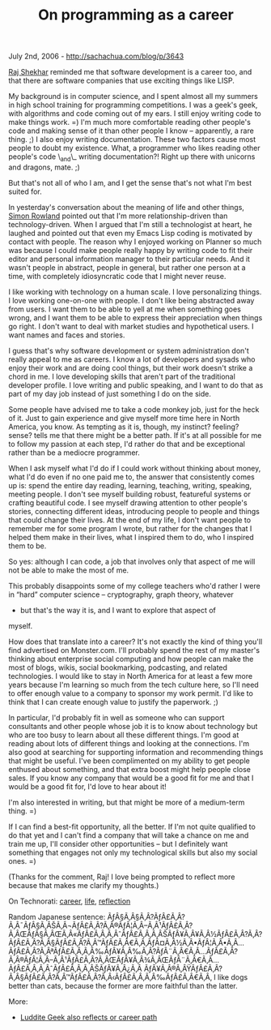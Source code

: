 #+TITLE: On programming as a career

July 2nd, 2006 -
[[http://sachachua.com/blog/p/3643][http://sachachua.com/blog/p/3643]]

[[http://rajshekhar.net/blog/][Raj Shekhar]] reminded me that software
development is a career too, and that there are software companies that
use exciting things like LISP.

My background is in computer science, and I spent almost all my
 summers in high school training for programming competitions. I was a
 geek's geek, with algorithms and code coming out of my ears. I still
 enjoy writing code to make things work. =) I'm much more comfortable
 reading other people's code and making sense of it than other people I
 know -- apparently, a rare thing. ;) I also enjoy writing
 documentation. These two factors cause most people to doubt my
 existence. What, a programmer who likes reading other people's code
 \_and\_ writing documentation?! Right up there with unicorns and
 dragons, mate. ;)

But that's not all of who I am, and I get the sense that's not what
 I'm best suited for.

In yesterday's conversation about the meaning of life and other
 things, [[http://www.simonrowland.com][Simon Rowland]] pointed out
 that I'm more relationship-driven than technology-driven. When I
 argued that I'm still a technologist at heart, he laughed and pointed
 out that even my Emacs Lisp coding is motivated by contact with
 people. The reason why I enjoyed working on Planner so much was
 because I could make people really happy by writing code to fit their
 editor and personal information manager to their particular needs. And
 it wasn't people in abstract, people in general, but rather one person
 at a time, with completely idiosyncratic code that I might never
 reuse.

I like working with technology on a human scale. I love personalizing
 things. I love working one-on-one with people. I don't like being
 abstracted away from users. I want them to be able to yell at me when
 something goes wrong, and I want them to be able to express their
 appreciation when things go right. I don't want to deal with market
 studies and hypothetical users. I want names and faces and stories.

I guess that's why software development or system administration don't
 really appeal to me as careers. I know a lot of developers and sysads
 who enjoy their work and are doing cool things, but their work doesn't
 strike a chord in me. I love developing skills that aren't part of the
 traditional developer profile. I love writing and public speaking, and
 I want to do that as part of my day job instead of just something I do
 on the side.

Some people have advised me to take a code monkey job, just for the
 heck of it. Just to gain experience and give myself more time here in
 North America, you know. As tempting as it is, though, my instinct?
 feeling? sense? tells me that there might be a better path. If it's at
 all possible for me to follow my passion at each step, I'd rather do
 that and be exceptional rather than be a mediocre programmer.

When I ask myself what I'd do if I could work without thinking about
 money, what I'd do even if no one paid me to, the answer that
 consistently comes up is: spend the entire day reading, learning,
 teaching, writing, speaking, meeting people. I don't see myself
 building robust, featureful systems or crafting beautiful code. I see
 myself drawing attention to other people's stories, connecting
 different ideas, introducing people to people and things that could
 change their lives. At the end of my life, I don't want people to
 remember me for some program I wrote, but rather for the changes that
 I helped them make in their lives, what I inspired them to do, who I
 inspired them to be.

So yes: although I can code, a job that involves only that aspect of
 me will not be able to make the most of me.

This probably disappoints some of my college teachers who'd rather I
 were in “hard” computer science -- cryptography, graph theory, whatever
 - but that's the way it is, and I want to explore that aspect of
 myself.

How does that translate into a career? It's not exactly the kind of
 thing you'll find advertised on Monster.com. I'll probably spend the
 rest of my master's thinking about enterprise social computing and how
 people can make the most of blogs, wikis, social bookmarking,
 podcasting, and related technologies. I would like to stay in North
 America for at least a few more years because I'm learning so much
 from the tech culture here, so I'll need to offer enough value to a
 company to sponsor my work permit. I'd like to think that I can create
 enough value to justify the paperwork. ;)

In particular, I'd probably fit in well as someone who can support
 consultants and other people whose job it is to know about technology
 but who are too busy to learn about all these different things. I'm
 good at reading about lots of different things and looking at the
 connections. I'm also good at searching for supporting information and
 recommending things that might be useful. I've been complimented on my
 ability to get people enthused about something, and that extra boost
 might help people close sales. If you know any company that would be a
 good fit for me and that I would be a good fit for, I'd love to hear
 about it!

I'm also interested in writing, but that might be more of a
 medium-term thing. =)

If I can find a best-fit opportunity, all the better. If I'm not quite
 qualified to do that yet and I can't find a company that will take a
 chance on me and train me up, I'll consider other opportunities -- but
 I definitely want something that engages not only my technological
 skills but also my social ones. =)

(Thanks for the comment, Raj! I love being prompted to reflect more
 because that makes me clarify my thoughts.)

On Technorati: [[http://www.technorati.com/tag/career][career]],
[[http://www.technorati.com/tag/life][life]],
[[http://www.technorati.com/tag/reflection][reflection]]

Random Japanese sentence:
ÃƒÂ§Ã‚Â§Ã‚Â?ÃƒÂ£Ã‚Â?Ã‚Â¯ÃƒÂ§Ã‚ÂŠÃ‚Â¬ÃƒÂ£Ã‚Â?Ã‚Â®ÃƒÂ¦Ã‚Â--Ã‚Â¹ÃƒÂ£Ã‚Â?Ã‚ÂŒÃƒÂ§Ã‚ÂŒÃ‚Â«ÃƒÂ£Ã‚Â‚Ã‚ÂˆÃƒÂ£Ã‚Â‚Ã‚ÂŠÃƒÂ¥Ã‚Â¥Ã‚Â½ÃƒÂ£Ã‚Â?Ã‚Â?ÃƒÂ£Ã‚Â?Ã‚Â§ÃƒÂ£Ã‚Â?Ã‚Â™ÃƒÂ£Ã‚Â€Ã‚Â‚ÃƒÂ¤Ã‚Â½Ã‚Â•ÃƒÂ¦Ã‚Â•Ã‚Â...ÃƒÂ£Ã‚Â?Ã‚ÂªÃƒÂ£Ã‚Â‚Ã‚Â‰ÃƒÂ¥Ã‚Â‰Ã‚Â?ÃƒÂ¨Ã‚Â€Ã‚Â...ÃƒÂ£Ã‚Â?Ã‚Â®ÃƒÂ¦Ã‚Â--Ã‚Â¹ÃƒÂ£Ã‚Â?Ã‚ÂŒÃƒÂ¥Ã‚Â¾Ã‚ÂŒÃƒÂ¨Ã‚Â€Ã‚Â...ÃƒÂ£Ã‚Â‚Ã‚ÂˆÃƒÂ£Ã‚Â‚Ã‚ÂŠÃƒÂ¥Ã‚Â¿Ã‚Â
ÃƒÂ¥Ã‚Â®Ã‚ÂŸÃƒÂ£Ã‚Â?Ã‚Â§ÃƒÂ£Ã‚Â?Ã‚Â™ÃƒÂ£Ã‚Â?Ã‚Â‹ÃƒÂ£Ã‚Â‚Ã‚Â‰ÃƒÂ£Ã‚Â€Ã‚Â‚
I like dogs better than cats, because the former are more faithful than
the latter.

More:

-  [[http://ludditegeek.blogspot.com/2006/07/ideal-career-path.html][Luddite
   Geek also reflects or career path]]

